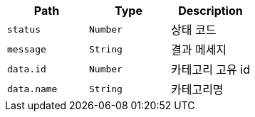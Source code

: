 |===
|Path|Type|Description

|`+status+`
|`+Number+`
|상태 코드

|`+message+`
|`+String+`
|결과 메세지

|`+data.id+`
|`+Number+`
|카테고리 고유 id

|`+data.name+`
|`+String+`
|카테고리명

|===
